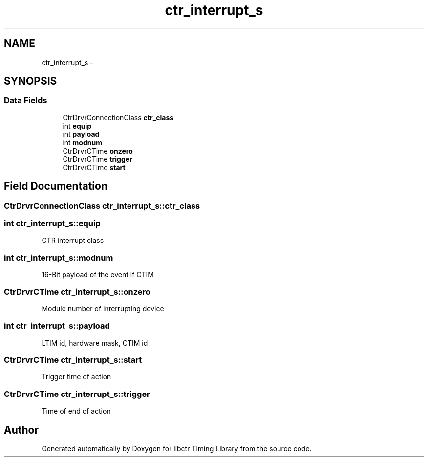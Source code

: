 .TH "ctr_interrupt_s" 3 "14 May 2012" "libctr Timing Library" \" -*- nroff -*-
.ad l
.nh
.SH NAME
ctr_interrupt_s \- 
.SH SYNOPSIS
.br
.PP
.SS "Data Fields"

.in +1c
.ti -1c
.RI "CtrDrvrConnectionClass \fBctr_class\fP"
.br
.ti -1c
.RI "int \fBequip\fP"
.br
.ti -1c
.RI "int \fBpayload\fP"
.br
.ti -1c
.RI "int \fBmodnum\fP"
.br
.ti -1c
.RI "CtrDrvrCTime \fBonzero\fP"
.br
.ti -1c
.RI "CtrDrvrCTime \fBtrigger\fP"
.br
.ti -1c
.RI "CtrDrvrCTime \fBstart\fP"
.br
.in -1c
.SH "Field Documentation"
.PP 
.SS "CtrDrvrConnectionClass \fBctr_interrupt_s::ctr_class\fP"
.PP
.SS "int \fBctr_interrupt_s::equip\fP"
.PP
CTR interrupt class 
.SS "int \fBctr_interrupt_s::modnum\fP"
.PP
16-Bit payload of the event if CTIM 
.SS "CtrDrvrCTime \fBctr_interrupt_s::onzero\fP"
.PP
Module number of interrupting device 
.SS "int \fBctr_interrupt_s::payload\fP"
.PP
LTIM id, hardware mask, CTIM id 
.SS "CtrDrvrCTime \fBctr_interrupt_s::start\fP"
.PP
Trigger time of action 
.SS "CtrDrvrCTime \fBctr_interrupt_s::trigger\fP"
.PP
Time of end of action 

.SH "Author"
.PP 
Generated automatically by Doxygen for libctr Timing Library from the source code.
